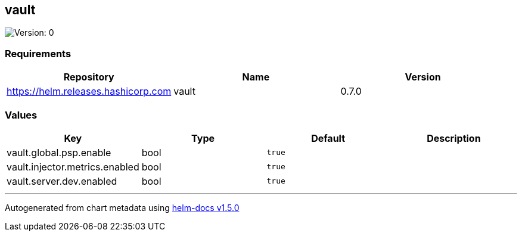 == vault

image:https://img.shields.io/badge/Version-0-informational?style=flat-square[Version:
0]

=== Requirements

[cols=",,",options="header",]
|===
|Repository |Name |Version
|https://helm.releases.hashicorp.com |vault |0.7.0
|===

=== Values

[cols=",,,",options="header",]
|===
|Key |Type |Default |Description
|vault.global.psp.enable |bool |`true` |
|vault.injector.metrics.enabled |bool |`true` |
|vault.server.dev.enabled |bool |`true` |
|===

'''''

Autogenerated from chart metadata using
https://github.com/norwoodj/helm-docs/releases/v1.5.0[helm-docs v1.5.0]
